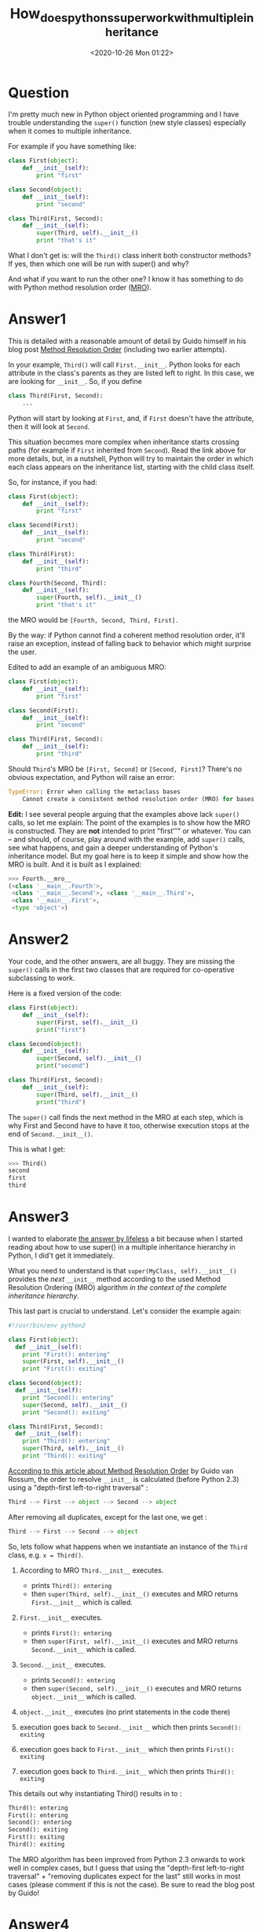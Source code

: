 # -*- eval: (setq org-download-image-dir (concat default-directory "./static/How_does_pythons_super_work_with_multiple_inheritance/")); -*-
:PROPERTIES:
:ID:       98569DD6-7B98-4ACF-A92D-FA6D697C6D47
:END:
#+LATEX_CLASS: my-article
#+DATE: <2020-10-26 Mon 01:22>
#+TITLE: How_does_pythons_super_work_with_multiple_inheritance

* Question
  :PROPERTIES:
  :CUSTOM_ID: question
  :END:

I'm pretty much new in Python object oriented programming and
I have trouble understanding the =super()= function (new style classes)
especially when it comes to multiple inheritance.

For example if you have something like:

#+BEGIN_SRC python
    class First(object):
        def __init__(self):
            print "first"

    class Second(object):
        def __init__(self):
            print "second"

    class Third(First, Second):
        def __init__(self):
            super(Third, self).__init__()
            print "that's it"
#+END_SRC

What I don't get is: will the =Third()= class inherit both constructor methods?
If yes, then which one will be run with super() and why?

And what if you want to run the other one? I know it has something to do with Python method resolution order ([[http://en.wikipedia.org/wiki/C3_linearization][MRO]]).

* Answer1
  :PROPERTIES:
  :CUSTOM_ID: answer1
  :END:

This is detailed with a reasonable amount of detail by Guido himself in his blog post
[[http://python-history.blogspot.com/2010/06/method-resolution-order.html][Method Resolution Order]] (including two earlier attempts).

In your example, =Third()= will call =First.__init__=. Python looks for each attribute in the class's parents as they are listed left to right.
In this case, we are looking for =__init__=.
So, if you define

#+BEGIN_SRC python
    class Third(First, Second):
        ...
#+END_SRC

Python will start by looking at =First=, and, if =First= doesn't have the attribute, then it will look at =Second=.

This situation becomes more complex when inheritance starts crossing paths (for example if =First= inherited from =Second=).
Read the link above for more details, but, in a nutshell, Python will try to maintain the order in which each class appears on the inheritance list,
starting with the child class itself.

So, for instance, if you had:

#+BEGIN_SRC python
    class First(object):
        def __init__(self):
            print "first"

    class Second(First):
        def __init__(self):
            print "second"

    class Third(First):
        def __init__(self):
            print "third"

    class Fourth(Second, Third):
        def __init__(self):
            super(Fourth, self).__init__()
            print "that's it"
#+END_SRC

the MRO would be =[Fourth, Second, Third, First].=

By the way: if Python cannot find a coherent method resolution order,
it'll raise an exception, instead of falling back to behavior which
might surprise the user.

Edited to add an example of an ambiguous MRO:

#+BEGIN_SRC python
    class First(object):
        def __init__(self):
            print "first"

    class Second(First):
        def __init__(self):
            print "second"

    class Third(First, Second):
        def __init__(self):
            print "third"
#+END_SRC

Should =Third='s MRO be =[First, Second]= or =[Second, First]=? There's
no obvious expectation, and Python will raise an error:

#+BEGIN_SRC python
    TypeError: Error when calling the metaclass bases
        Cannot create a consistent method resolution order (MRO) for bases Second, First
#+END_SRC

*Edit:* I see several people arguing that the examples above lack
=super()= calls, so let me explain: The point of the examples is to show
how the MRO is constructed. They are *not* intended to print
"first\nsecond\third" or whatever. You can -- and should, of course,
play around with the example, add =super()= calls, see what happens, and
gain a deeper understanding of Python's inheritance model. But my goal
here is to keep it simple and show how the MRO is built. And it is built
as I explained:

#+BEGIN_SRC python
    >>> Fourth.__mro__
    (<class '__main__.Fourth'>,
     <class '__main__.Second'>, <class '__main__.Third'>,
     <class '__main__.First'>,
     <type 'object'>)
#+END_SRC

* Answer2
  :PROPERTIES:
  :CUSTOM_ID: answer2
  :END:

Your code, and the other answers, are all buggy. They are missing the
=super()= calls in the first two classes that are required for
co-operative subclassing to work.

Here is a fixed version of the code:

#+BEGIN_SRC python
    class First(object):
        def __init__(self):
            super(First, self).__init__()
            print("first")

    class Second(object):
        def __init__(self):
            super(Second, self).__init__()
            print("second")

    class Third(First, Second):
        def __init__(self):
            super(Third, self).__init__()
            print("third")
#+END_SRC

The =super()= call finds the next method in the MRO at each step, which
is why First and Second have to have it too, otherwise execution stops
at the end of =Second.__init__()=.

This is what I get:

#+BEGIN_SRC python
    >>> Third()
    second
    first
    third
#+END_SRC

* Answer3
  :PROPERTIES:
  :CUSTOM_ID: answer3
  :END:

I wanted to elaborate [[https://stackoverflow.com/a/16310777/889617][the
answer by lifeless]] a bit because when I started reading about how to
use super() in a multiple inheritance hierarchy in Python, I did't get
it immediately.

What you need to understand is that =super(MyClass, self).__init__()=
provides the /next/ =__init__= method according to the used Method
Resolution Ordering (MRO) algorithm /in the context of the complete
inheritance hierarchy/.

This last part is crucial to understand. Let's consider the example
again:

#+BEGIN_SRC python
    #!/usr/bin/env python2

    class First(object):
      def __init__(self):
        print "First(): entering"
        super(First, self).__init__()
        print "First(): exiting"

    class Second(object):
      def __init__(self):
        print "Second(): entering"
        super(Second, self).__init__()
        print "Second(): exiting"

    class Third(First, Second):
      def __init__(self):
        print "Third(): entering"
        super(Third, self).__init__()
        print "Third(): exiting"
#+END_SRC

[[http://python-history.blogspot.nl/2010/06/method-resolution-order.html][According to this article about Method Resolution Order]] by Guido van Rossum, the
order to resolve =__init__= is calculated (before Python 2.3) using a
"depth-first left-to-right traversal" :

#+BEGIN_SRC python
    Third --> First --> object --> Second --> object
#+END_SRC

After removing all duplicates, except for the last one, we get :

#+BEGIN_SRC python
    Third --> First --> Second --> object
#+END_SRC

So, lets follow what happens when we instantiate an instance of the
=Third= class, e.g. =x = Third()=.

1. According to MRO =Third.__init__= executes.

   - prints =Third(): entering=
   - then =super(Third, self).__init__()= executes and MRO returns
     =First.__init__= which is called.

2. =First.__init__= executes.

   - prints =First(): entering=
   - then =super(First, self).__init__()= executes and MRO returns
     =Second.__init__= which is called.

3. =Second.__init__= executes.

   - prints =Second(): entering=
   - then =super(Second, self).__init__()= executes and MRO returns
     =object.__init__= which is called.

4. =object.__init__= executes (no print statements in the code there)
5. execution goes back to =Second.__init__= which then prints
   =Second(): exiting=
6. execution goes back to =First.__init__= which then prints
   =First(): exiting=
7. execution goes back to =Third.__init__= which then prints
   =Third(): exiting=

This details out why instantiating Third() results in to :

#+BEGIN_SRC python
    Third(): entering
    First(): entering
    Second(): entering
    Second(): exiting
    First(): exiting
    Third(): exiting
#+END_SRC

The MRO algorithm has been improved from Python 2.3 onwards to work well
in complex cases, but I guess that using the "depth-first left-to-right
traversal" + "removing duplicates expect for the last" still works in
most cases (please comment if this is not the case). Be sure to read the
blog post by Guido!

* Answer4
  :PROPERTIES:
  :CUSTOM_ID: answer4
  :END:

This is known as the
[[http://en.wikipedia.org/wiki/Diamond_problem][Diamond Problem]], the
page has an entry on Python, but in short, Python will call the
superclass's methods from left to right.

* Answer5
  :PROPERTIES:
  :CUSTOM_ID: answer5
  :END:

This is to how I solved to issue of having multiple inheritance with
different variables for initialization and having multiple MixIns with
the same function call. I had to explicitly add variables to passed
**kwargs and add a MixIn interface to be an endpoint for super calls.

Here =A= is an extendable base class and =B= and =C= are MixIn classes
both who provide function =f=. =A= and =B= both expect parameter =v= in
their =__init__= and =C= expects =w=. The function =f= takes one
parameter =y=. =Q= inherits from all three classes. =MixInF= is the
mixin interface for =B= and =C=.

- [[http://nbviewer.ipython.org/github/brentpayne/learning-python/blob/master/MixInMultipleInheritance/MixInMultipleInheritance.ipynb][IPython
  NoteBook Of This Code]]
- [[https://github.com/brentpayne/learning-python/tree/master/MixInMultipleInheritance][Github
  Repo with code example]]

#+BEGIN_SRC python
    class A(object):
        def __init__(self, v, *args, **kwargs):
            print "A:init:v[{0}]".format(v)
            kwargs['v']=v
            super(A, self).__init__(*args, **kwargs)
            self.v = v


    class MixInF(object):
        def __init__(self, *args, **kwargs):
            print "IObject:init"
        def f(self, y):
            print "IObject:y[{0}]".format(y)


    class B(MixInF):
        def __init__(self, v, *args, **kwargs):
            print "B:init:v[{0}]".format(v)
            kwargs['v']=v
            super(B, self).__init__(*args, **kwargs)
            self.v = v
        def f(self, y):
            print "B:f:v[{0}]:y[{1}]".format(self.v, y)
            super(B, self).f(y)


    class C(MixInF):
        def __init__(self, w, *args, **kwargs):
            print "C:init:w[{0}]".format(w)
            kwargs['w']=w
            super(C, self).__init__(*args, **kwargs)
            self.w = w
        def f(self, y):
            print "C:f:w[{0}]:y[{1}]".format(self.w, y)
            super(C, self).f(y)


    class Q(C,B,A):
        def __init__(self, v, w):
            super(Q, self).__init__(v=v, w=w)
        def f(self, y):
            print "Q:f:y[{0}]".format(y)
            super(Q, self).f(y)
#+END_SRC

* Answer6
  :PROPERTIES:
  :CUSTOM_ID: answer6
  :END:

I understand this doesn't directly answer the =super()= question, but I
feel it's relevant enough to share.

There is also a way to directly call each inherited class:

#+BEGIN_SRC python

    class First(object):
        def __init__(self):
            print '1'

    class Second(object):
        def __init__(self):
            print '2'

    class Third(First, Second):
        def __init__(self):
            Second.__init__(self)
#+END_SRC

Just note that if you do it this way, you'll have to call each manually
as I'm pretty sure =First='s =__init__()= won't be called.

* Answer7
  :PROPERTIES:
  :CUSTOM_ID: answer7
  :END:

Overall
Assuming everything descends from =object= (you are on your own if it
doesn't), Python computes a method resolution order (MRO) based on your
class inheritance tree. The MRO satisfies 3 properties:

- Children of a class come before their parents
- Left parents come before right parents
- A class only appears once in the MRO

If no such ordering exists, Python errors. The inner workings of this is
a C3 Linerization of the classes ancestry. Read all about it here:
[[https://www.python.org/download/releases/2.3/mro/]]

Thus, in both of the examples below, it is:

1. Child
2. Left
3. Right
4. Parent

When a method is called, the first occurrence of that method in the MRO
is the one that is called. Any class that doesn't implement that method
is skipped. Any call to =super= within that method will call the next
occurrence of that method in the MRO. Consequently, it matters both what
order you place classes in inheritance, and where you put the calls to
=super= in the methods.

With =super= first in each method
#+BEGIN_SRC python
    class Parent(object):
        def __init__(self):
            super(Parent, self).__init__()
            print "parent"

    class Left(Parent):
        def __init__(self):
            super(Left, self).__init__()
            print "left"

    class Right(Parent):
        def __init__(self):
            super(Right, self).__init__()
            print "right"

    class Child(Left, Right):
        def __init__(self):
            super(Child, self).__init__()
            print "child"
#+END_SRC

=Child()= Outputs:

#+BEGIN_SRC python
    parent
    right
    left
    child
#+END_SRC

With =super= last in each method
#+BEGIN_SRC python
    class Parent(object):
        def __init__(self):
            print "parent"
            super(Parent, self).__init__()

    class Left(Parent):
        def __init__(self):
            print "left"
            super(Left, self).__init__()

    class Right(Parent):
        def __init__(self):
            print "right"
            super(Right, self).__init__()

    class Child(Left, Right):
        def __init__(self):
            print "child"
            super(Child, self).__init__()
#+END_SRC

=Child()= Outputs:

#+BEGIN_SRC python
    child
    left
    right
    parent
#+END_SRC

* Answer8
  :PROPERTIES:
  :CUSTOM_ID: answer8
  :END:

About
[[https://stackoverflow.com/questions/3277367/how-does-pythons-super-work-with-multiple-inheritance#comment36109355_16310777][@calfzhou's
comment]], you can use, as usually, =**kwargs=:

[[https://repl.it/CIX5/0][Online running example]]

#+BEGIN_SRC python
    class A(object):
      def __init__(self, a, *args, **kwargs):
        print("A", a)

    class B(A):
      def __init__(self, b, *args, **kwargs):
        super(B, self).__init__(*args, **kwargs)
        print("B", b)

    class A1(A):
      def __init__(self, a1, *args, **kwargs):
        super(A1, self).__init__(*args, **kwargs)
        print("A1", a1)

    class B1(A1, B):
      def __init__(self, b1, *args, **kwargs):
        super(B1, self).__init__(*args, **kwargs)
        print("B1", b1)


    B1(a1=6, b1=5, b="hello", a=None)
#+END_SRC

Result:

#+BEGIN_SRC python
    A None
    B hello
    A1 6
    B1 5
#+END_SRC

You can also use them positionally:

#+BEGIN_SRC python
    B1(5, 6, b="hello", a=None)
#+END_SRC

but you have to remember the MRO, it's really confusing. You can avoid
this by using
[[https://docs.python.org/3/tutorial/controlflow.html#keyword-only-arguments][keyword-only
parameters]]:

#+BEGIN_SRC python
    class A(object):
      def __init__(self, *args, a, **kwargs):
        print("A", a)
#+END_SRC

etcetera.

I can be a little annoying, but I noticed that people forgot every time
to use =*args= and =**kwargs= when they override a method, while it's
one of few really useful and sane use of these 'magic variables'.

* Answer9
  :PROPERTIES:
  :CUSTOM_ID: answer9
  :END:

Another not yet covered point is passing parameters for initialization
of classes. Since the destination of =super= depends on the subclass the
only good way to pass parameters is packing them all together. Then be
careful to not have the same parameter name with different meanings.

Example:

#+BEGIN_SRC python
    class A(object):
        def __init__(self, **kwargs):
            print('A.__init__')
            super().__init__()

    class B(A):
        def __init__(self, **kwargs):
            print('B.__init__ {}'.format(kwargs['x']))
            super().__init__(**kwargs)


    class C(A):
        def __init__(self, **kwargs):
            print('C.__init__ with {}, {}'.format(kwargs['a'], kwargs['b']))
            super().__init__(**kwargs)


    class D(B, C): # MRO=D, B, C, A
        def __init__(self):
            print('D.__init__')
            super().__init__(a=1, b=2, x=3)

    print(D.mro())
    D()
#+END_SRC

gives:

#+BEGIN_SRC python
    [<class '__main__.D'>, <class '__main__.B'>, <class '__main__.C'>, <class '__main__.A'>, <class 'object'>]
    D.__init__
    B.__init__ 3
    C.__init__ with 1, 2
    A.__init__
#+END_SRC

Calling the super class =__init__= directly to more direct assignment of
parameters is tempting but fails if there is any =super= call in a super
class and/or the MRO is changed and class A may be called multiple
times, depending on the implementation.

To conclude: cooperative inheritance and super and specific parameters
for initialization aren't working together very well.

* Answer10
  :PROPERTIES:
  :CUSTOM_ID: answer10
  :END:

#+BEGIN_SRC python
    class First(object):
      def __init__(self, a):
        print "first", a
        super(First, self).__init__(20)

    class Second(object):
      def __init__(self, a):
        print "second", a
        super(Second, self).__init__()

    class Third(First, Second):
      def __init__(self):
        super(Third, self).__init__(10)
        print "that's it"

    t = Third()
#+END_SRC

Output is

#+BEGIN_SRC python
    first 10
    second 20
    that's it
#+END_SRC

Call to Third() locates the *init* defined in Third. And call to super
in that routine invokes *init* defined in First. MRO=[First, Second].
Now call to super in *init* defined in First will continue searching MRO
and find *init* defined in Second, and any call to super will hit the
default object *init*. I hope this example clarifies the concept.

If you don't call super from First. The chain stops and you will get the
following output.

#+BEGIN_SRC python
    first 10
    that's it
#+END_SRC

* Answer11
  :PROPERTIES:
  :CUSTOM_ID: answer11
  :END:

In learningpythonthehardway I learn something called super() an in-built
function if not mistaken. Calling super() function can help the
inheritance to pass through the parent and 'siblings' and help you to
see clearer. I am still a beginner but I love to share my experience on
using this super() in python2.7.

If you have read through the comments in this page, you will hear of
Method Resolution Order (MRO), the method being the function you wrote,
MRO will be using Depth-First-Left-to-Right scheme to search and run.
You can do more research on that.

By adding super() function

#+BEGIN_SRC python
    super(First, self).__init__() #example for class First.
#+END_SRC

You can connect multiple instances and 'families' with super(), by
adding in each and everyone in them. And it will execute the methods, go
through them and make sure you didn't miss out! However, adding them
before or after does make a difference you will know if you have done
the learningpythonthehardway exercise 44. Let the fun begins!!

Taking example below, you can copy & paste and try run it:

#+BEGIN_SRC python
    class First(object):
        def __init__(self):

            print("first")

    class Second(First):
        def __init__(self):
            print("second (before)")
            super(Second, self).__init__()
            print("second (after)")

    class Third(First):
        def __init__(self):
            print("third (before)")
            super(Third, self).__init__()
            print("third (after)")


    class Fourth(First):
        def __init__(self):
            print("fourth (before)")
            super(Fourth, self).__init__()
            print("fourth (after)")


    class Fifth(Second, Third, Fourth):
        def __init__(self):
            print("fifth (before)")
            super(Fifth, self).__init__()
            print("fifth (after)")

    Fifth()
#+END_SRC

How does it run? The instance of fifth() will goes like this. Each step
goes from class to class where the super function added.

#+BEGIN_SRC python
    1.) print("fifth (before)")
    2.) super()>[Second, Third, Fourth] (Left to right)
    3.) print("second (before)")
    4.) super()> First (First is the Parent which inherit from object)
#+END_SRC

The parent was found and it will go continue to Third and Fourth!!

#+BEGIN_SRC python
    5.) print("third (before)")
    6.) super()> First (Parent class)
    7.) print ("Fourth (before)")
    8.) super()> First (Parent class)
#+END_SRC

Now all the classes with super() have been accessed! The parent class
has been found and executed and now it continues to unbox the function
in the inheritances to finished the codes.

#+BEGIN_SRC python
    9.) print("first") (Parent)
    10.) print ("Fourth (after)") (Class Fourth un-box)
    11.) print("third (after)") (Class Third un-box)
    12.) print("second (after)") (Class Second un-box)
    13.) print("fifth (after)") (Class Fifth un-box)
    14.) Fifth() executed
#+END_SRC

The outcome of the program above:

#+BEGIN_SRC python
    fifth (before)
    second (before
    third (before)
    fourth (before)
    first
    fourth (after)
    third (after)
    second (after)
    fifth (after)
#+END_SRC

For me by adding super() allows me to see clearer on how python would
execute my coding and make sure the inheritance can access the method I
intended.

* Answer12
  :PROPERTIES:
  :CUSTOM_ID: answer12
  :END:

I would like to add to
[[https://stackoverflow.com/a/30187306/3798217][what @Visionscaper
says]] at the top:

#+BEGIN_SRC python
    Third --> First --> object --> Second --> object
#+END_SRC

In this case the interpreter doesnt filter out the object class because
its duplicated, rather its because Second appears in a head position and
doesnt appear in the tail position in a hierarchy subset. While object
only appears in tail positions and is not considered a strong position
in C3 algorithm to determine priority.

The linearisation(mro) of a class C, L(C), is the

- the Class C
- plus the merge of

  - linearisation of its parents P1, P2, .. = L(P1, P2, ...) and
  - the list of its parents P1, P2, ..

Linearised Merge is done by selecting the common classes that appears as
the head of lists and not the tail since order matters(will become clear
below)

The linearisation of Third can be computed as follows:

#+BEGIN_SRC python
        L(O)  := [O]  // the linearization(mro) of O(object), because O has no parents

        L(First)  :=  [First] + merge(L(O), [O])
                   =  [First] + merge([O], [O])
                   =  [First, O]

        // Similarly,
        L(Second)  := [Second, O]

        L(Third)   := [Third] + merge(L(First), L(Second), [First, Second])
                    = [Third] + merge([First, O], [Second, O], [First, Second])
    // class First is a good candidate for the first merge step, because it only appears as the head of the first and last lists
    // class O is not a good candidate for the next merge step, because it also appears in the tails of list 1 and 2,
                    = [Third, First] + merge([O], [Second, O], [Second])
    // class Second is a good candidate for the second merge step, because it appears as the head of the list 2 and 3
                    = [Third, First, Second] + merge([O], [O])
                    = [Third, First, Second, O]
#+END_SRC

Thus for a super() implementation in the following code:

#+BEGIN_SRC python
    class First(object):
      def __init__(self):
        super(First, self).__init__()
        print "first"

    class Second(object):
      def __init__(self):
        super(Second, self).__init__()
        print "second"

    class Third(First, Second):
      def __init__(self):
        super(Third, self).__init__()
        print "that's it"
#+END_SRC

it becomes obvious how this method will be resolved

#+BEGIN_SRC python
    Third.__init__() ---> First.__init__() ---> Second.__init__() --->
    Object.__init__() ---> returns ---> Second.__init__() -
    prints "second" - returns ---> First.__init__() -
    prints "first" - returns ---> Third.__init__() - prints "that's it"
#+END_SRC

* Answer13
  :PROPERTIES:
  :CUSTOM_ID: answer13
  :END:

In python 3.5+ inheritance looks predictable and very nice for me.
Please looks at this code:

#+BEGIN_SRC python
    class Base(object):
      def foo(self):
        print("    Base(): entering")
        print("    Base(): exiting")


    class First(Base):
      def foo(self):
        print("   First(): entering Will call Second now")
        super().foo()
        print("   First(): exiting")


    class Second(Base):
      def foo(self):
        print("  Second(): entering")
        super().foo()
        print("  Second(): exiting")


    class Third(First, Second):
      def foo(self):
        print(" Third(): entering")
        super().foo()
        print(" Third(): exiting")


    class Fourth(Third):
      def foo(self):
        print("Fourth(): entering")
        super().foo()
        print("Fourth(): exiting")

    Fourth().foo()
    print(Fourth.__mro__)
#+END_SRC

Outputs:

#+BEGIN_SRC python
    Fourth(): entering
     Third(): entering
       First(): entering Will call Second now
      Second(): entering
        Base(): entering
        Base(): exiting
      Second(): exiting
       First(): exiting
     Third(): exiting
    Fourth(): exiting
    (<class '__main__.Fourth'>, <class '__main__.Third'>, <class '__main__.First'>, <class '__main__.Second'>, <class '__main__.Base'>, <class 'object'>)
#+END_SRC

As you can see, it calls foo exactly ONE time for each inherited chain
in the same order as it was inherited. You can get that order by calling
[[https://docs.python.org/3/library/stdtypes.html#class.__mro__][.*mro*]]
:

Fourth -> Third -> First -> Second -> Base -> object

* Answer14
  :PROPERTIES:
  :CUSTOM_ID: answer14
  :END:

Maybe there's still something that can be added, a small example with
Django rest_framework, and decorators. This provides an answer to the
implicit question: "why would I want this anyway?"

As said: we're with Django rest_framework, and we're using generic
views, and for each type of objects in our database we find ourselves
with one view class providing GET and POST for lists of objects, and an
other view class providing GET, PUT, and DELETE for individual objects.

Now the POST, PUT, and DELETE we want to decorate with Django's
login_required. Notice how this touches both classes, but not all
methods in either class.

A solution could go through multiple inheritance.

#+BEGIN_SRC python
    from django.utils.decorators import method_decorator
    from django.contrib.auth.decorators import login_required

    class LoginToPost:
        @method_decorator(login_required)
        def post(self, arg, *args, **kwargs):
            super().post(arg, *args, **kwargs)
#+END_SRC

Likewise for the other methods.

In the inheritance list of my concrete classes, I would add my
=LoginToPost= before =ListCreateAPIView= and =LoginToPutOrDelete= before
=RetrieveUpdateDestroyAPIView=. My concrete classes' =get= would stay
undecorated.

* Answer15
  :PROPERTIES:
  :CUSTOM_ID: answer15
  :END:

Posting this answer for my future referance.

Python Multiple Inheritance should use a diamond model and the function
signature shouldn't change in the model.

#+BEGIN_SRC python
        A
       / \
      B   C
       \ /
        D
#+END_SRC

The sample code snippet would be ;-

#+BEGIN_SRC python
    class A:
        def __init__(self, name=None):
            #  this is the head of the diamond, no need to call super() here
            self.name = name

    class B(A):
        def __init__(self, param1='hello', **kwargs):
            super().__init__(**kwargs)
            self.param1 = param1

    class C(A):
        def __init__(self, param2='bye', **kwargs):
            super().__init__(**kwargs)
            self.param2 = param2

    class D(B, C):
        def __init__(self, works='fine', **kwargs):
            super().__init__(**kwargs)
            print(f"{works=}, {self.param1=}, {self.param2=}, {self.name=}")

    d = D(name='Testing')
#+END_SRC

Here class A is =object=

* Answer16
  :PROPERTIES:
  :CUSTOM_ID: answer16
  :END:

Consider calling =super().Foo()= called from a sub-class. The *Method
Resolution Order (MRO)* method is the order in which method calls are
resolved.

Case 1: Single Inheritance
In this, super().Foo() will be searched up in the hierarchy and will
consider the closest implementation, if found, else raise an Exception.
The "/*is a*/" relationship will always be True in between any visited
sub-class and its super class up in the hierarchy. But this story isn't
the same always in Multiple Inheritance.

Case 2: Multiple Inheritance
Here, while searching for super().Foo() implementation, every visited
class in the hierarchy may or may not have /is a/ relation. Consider
following examples:

#+BEGIN_SRC python
    class A(object): pass
    class B(object): pass
    class C(A): pass
    class D(A): pass
    class E(C, D): pass
    class F(B): pass
    class G(B): pass
    class H(F, G): pass
    class I(E, H): pass
#+END_SRC

Here, =I= is the lowest class in the hierarchy. Hierarchy diagram and
MRO for =I= will be

[[file:./static/How_does_pythons_super_work_with_multiple_inheritance/30337.jpeg]]

(Red numbers showing the MRO)

MRO is =I E C D A H F G B object=

Note that a class =X= will be visited only if all its sub-classes, which
inherit from it, have been visited(i.e., you should never visit a class
that has an arrow coming into it from a class below that you have not
yet visited).

Here, note that after visiting class =C= , =D= is visited although =C=
and =D= DO NOT have *is a* relationship between them(but both have with
=A=). This is where =super()= differs from single inheritance.

Consider a slightly more complicated example:

[[file:./static/How_does_pythons_super_work_with_multiple_inheritance/31189.jpeg]]

(Red numbers showing the MRO)

MRO is =I E C H D A F G B object =

In this case we proceed from =I= to =E= to =C=. The next step up would
be =A=, but we have yet to visit =D=, a subclass of =A=. We cannot visit
=D=, however, because we have yet to visit =H=, a subclass of =D=. The
leaves =H= as the next class to visit. Remember, we attempt to go up in
hierarchy, if possible, so we visit its leftmost superclass, =D=. After
=D= we visit =A=, but we cannot go up to object because we have yet to
visit =F=, =G=, and =B=. These classes, in order, round out the MRO for
=I=.

Note that no class can appear more than once in MRO.

This is how super() looks up in the hierarchy of inheritance.

Credits for resources: Richard L Halterman Fundamentals of Python
Programming

